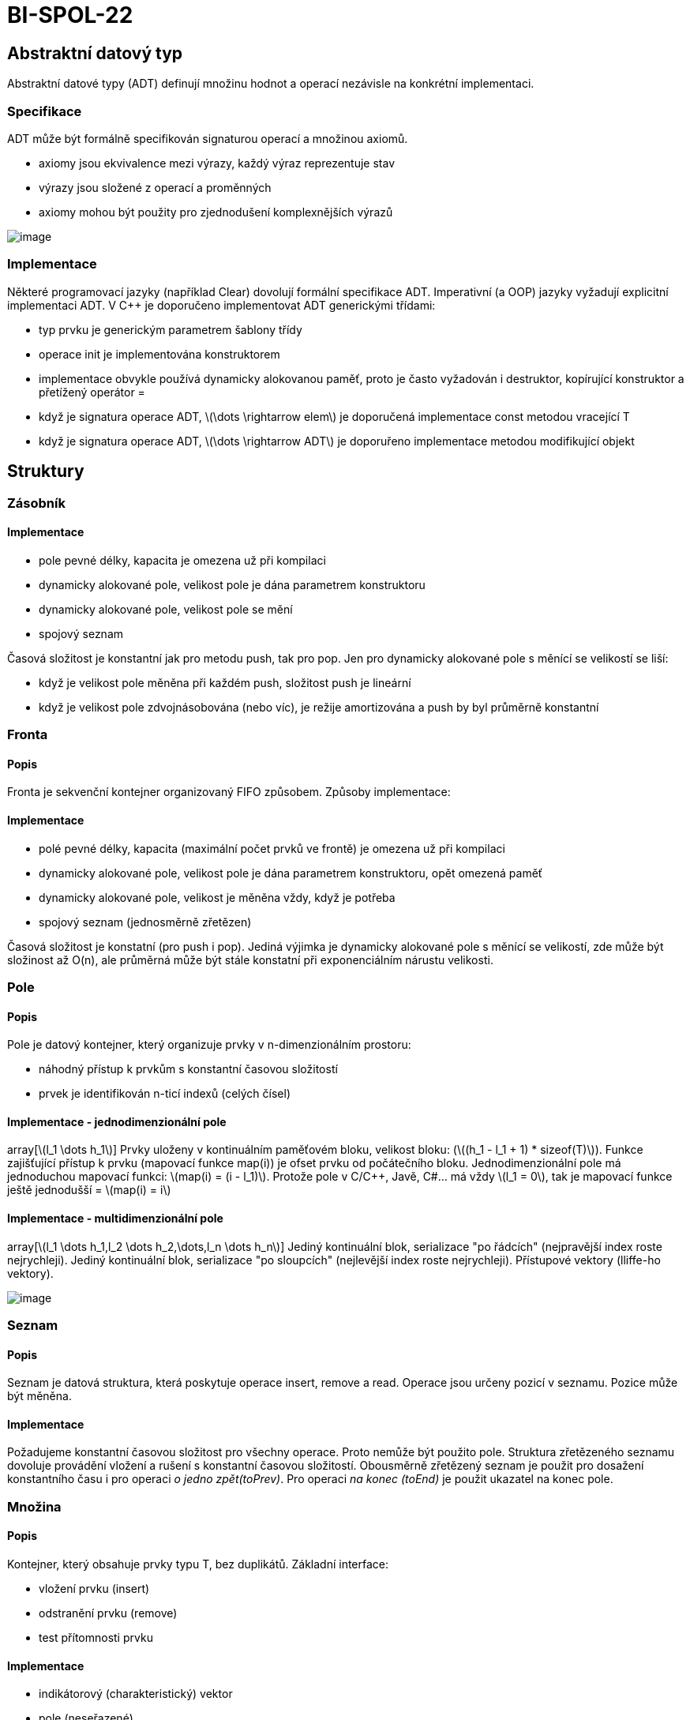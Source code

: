 = BI-SPOL-22
:stem:
:imagesdir: images

== Abstraktní datový typ

Abstraktní datové typy (ADT) definují množinu hodnot a operací nezávisle
na konkrétní implementaci.

=== Specifikace

ADT může být formálně specifikován signaturou operací a množinou axiomů.

* axiomy jsou ekvivalence mezi výrazy, každý výraz reprezentuje stav
* výrazy jsou složené z operací a proměnných
* axiomy mohou být použity pro zjednodušení komplexnějších výrazů

image:ADT_signature_axiom.png[image,scaledwidth=50.0%]

=== Implementace

Některé programovací jazyky (například Clear) dovolují formální
specifikace ADT. Imperativní (a OOP) jazyky vyžadují explicitní
implementaci ADT. V C++ je doporučeno implementovat ADT generickými
třídami:

* typ prvku je generickým parametrem šablony třídy
* operace init je implementována konstruktorem
* implementace obvykle používá dynamicky alokovanou paměť, proto je
často vyžadován i destruktor, kopírující konstruktor a přetížený
operátor =
* když je signatura operace ADT, latexmath:[$\dots \rightarrow elem$] je
doporučená implementace const metodou vracející T
* když je signatura operace ADT, latexmath:[$\dots \rightarrow ADT$] je
doporuřeno implementace metodou modifikující objekt

== Struktury

=== Zásobník

==== Implementace

* pole pevné délky, kapacita je omezena už při kompilaci
* dynamicky alokované pole, velikost pole je dána parametrem
konstruktoru
* dynamicky alokované pole, velikost pole se mění
* spojový seznam

Časová složitost je konstantní jak pro metodu push, tak pro pop. Jen pro
dynamicky alokované pole s měnící se velikostí se liší:

* když je velikost pole měněna při každém push, složitost push je
lineární
* když je velikost pole zdvojnásobována (nebo víc), je režije
amortizována a push by byl průměrně konstantní

=== Fronta

==== Popis

Fronta je sekvenční kontejner organizovaný FIFO způsobem. Způsoby
implementace:

==== Implementace

* polé pevné délky, kapacita (maximální počet prvků ve frontě) je
omezena už při kompilaci
* dynamicky alokované pole, velikost pole je dána parametrem
konstruktoru, opět omezená paměť
* dynamicky alokované pole, velikost je měněna vždy, když je potřeba
* spojový seznam (jednosměrně zřetězen)

Časová složitost je konstatní (pro push i pop). Jediná výjimka je
dynamicky alokované pole s měnící se velikostí, zde může být složinost
až O(n), ale průměrná může být stále konstatní při exponenciálním
nárustu velikosti.

=== Pole

==== Popis

Pole je datový kontejner, který organizuje prvky v n-dimenzionálním
prostoru:

* náhodný přístup k prvkům s konstantní časovou složitostí
* prvek je identifikován n-ticí indexů (celých čísel)

==== Implementace - jednodimenzionální pole

array[latexmath:[$l_1 \dots h_1$]] Prvky uloženy v kontinuálním
paměťovém bloku, velikost bloku:
(latexmath:[$(h_1 - l_1 + 1) * sizeof(T)$]). Funkce zajišťující přístup
k prvku (mapovací funkce map(i)) je ofset prvku od počátečního bloku.
Jednodimenzionální pole má jednoduchou mapovací funkci:
latexmath:[$map(i) = (i - l_1)$]. Protože pole v C/C++, Javě, C#... má
vždy latexmath:[$l_1 = 0$], tak je mapovací funkce ještě jednodušší =
latexmath:[$map(i) = i$]

==== Implementace - multidimenzionální pole

array[latexmath:[$l_1 \dots h_1,l_2 \dots h_2,\dots,l_n \dots h_n$]]
Jediný kontinuální blok, serializace "po řádcích" (nejpravější index
roste nejrychleji). Jediný kontinuální blok, serializace "po sloupcích"
(nejlevější index roste nejrychleji). Přístupové vektory (lliffe-ho
vektory).

image:multidimensionalArray.png[image,scaledwidth=40.0%]

=== Seznam

==== Popis

Seznam je datová struktura, která poskytuje operace insert, remove a
read. Operace jsou určeny pozicí v seznamu. Pozice může být měněna.

==== Implementace

Požadujeme konstantní časovou složitost pro všechny operace. Proto
nemůže být použito pole. Struktura zřetězeného seznamu dovoluje
provádění vložení a rušení s konstantní časovou složitostí. Obousměrně
zřetězený seznam je použit pro dosažení konstantního času i pro operaci
_o jedno zpět(toPrev)_. Pro operaci _na konec (toEnd)_ je použit
ukazatel na konec pole.

=== Množina

==== Popis

Kontejner, který obsahuje prvky typu T, bez duplikátů. Základní
interface:

* vložení prvku (insert)
* odstranění prvku (remove)
* test přítomnosti prvku

==== Implementace

* indikátorový (charakteristický) vektor
* pole (neseřazené)
* pole (seřazené)
* spojový seznam (jednosměrný, neseřazený)
* spojový seznam (jednosměrný, seřazený)
* binární vyhledávací strom
* rozptylovací funkce (hash table)

==== Implementace - indikátorový vektor

Funkce, který má hodnotu 0 pro prvky nepatřící do množiny 1 pro prvky v
množině obsažené. Když je universum konečné a dostatečně malé, může být
funkce implementována jako vektor. Vektor obsahuje hodnoty typu bool
nebo je to bitové pole. Implementace je rychlá:

* insert(x) - O(1)
* del(x) - O(1)
* isSet(x) - O(1)

Jiné operace:

* průnik - vytvoření nové množiny, procházení jedné množiny (O(n)) a
testování existence v druhé (O(1)) = O(n) celkem
* sjednocení - vytvoření nove množiny, procházení prvků první množiny
(O(n)), vkládání jejich prvků (to samé i pro druhou množinu) = O(n +
[loweralpha, start=14]
. = O(n)
* porovnání - porovnávají se všechny prvky obou množin - O(n)

==== Implementace - neseřazené pole

Neseřazené prvky jsou umístěny v poli, které je dynamicky alokované a
jeho velikost se mění. Třída musí mít přehled o velikosti pole a o počtu
prvků v množině.

* insert(x) - nový prvek se umístí na konec pole (O(1)). To může
způsobit duplicitu. Proto se musí nejdříve otestovat projitím pole
(O(n)) = O(n)
* del(x) - prochází se pole (O(n)) a když je prvek nalezen, nahradí se
posledním prvkem pole (O(1)) = O(n)
* isSet(x) - hledá se v poli (O(n)) = O(n)

Jiné operace:

* průnik - vytvoření nové množiny, procházení prvků první množiny (O(n))
a test přítomnosti v druhé množině (O(m)) = O(n*m)
* sjednocení - vytvoření nové množiny, procházení prvků první množiny a
vkládání jejích prvků (O(n)). Pak procházení druhé množiny + kontrola
existence (O(n*m)) = O(n*m)
* porovnání - porovnává se obsah polí (kvadratický algoritmus): O(n*m)

==== Implementace - seřazené pole

Seřazené prvky jsou umístěny v poli, které je dynamicky alokované a jeho
velikost se mění. Třída musí mít přehled o velikosti pole a o počtu
prvků v množině.

* insert(x) - místo pro vložení se najde binárním hledáním (O(log n)).
Pak ale prvky za tímto místem musí být odsunuty pravo (O(n)) = O(n)
* del(x) - prvek se najde binárně (O(log n)), ale opět se musí posunout
(O(n)) po vymazání = O(n)
* isSet(x) - v poli se hledá binárně (O(log n)) = O(log n)

Jiné operace:

* průnik - vytvoří se nová množina, obě se projdou simultánně. Vloží se
vždy jeden ze stejných prvků = O(max(n, m))
* sjednocení - vytvoření nové množiny, obě množiny se procházejí
sumultánně. Vloží se všechny prvky (stejné jen jednou) = O(max(n, m))
* porovnání - porovnají se pole (lineární algoritmus) = O(max(n, m))

==== Implementace - spojový seznam

Neseřazený spojový seznam: implementace je stejná jako u neseřazeného
pole. Seřazený spojový seznam: implementace vložení/odstranění/test
přítomnosti je stená jako u neseřazeného pole.
Sjednocení/průnik/porovnání mohou být implementovány lépe - jako u
seřazeného pole. Implementace spojovým seznamem má větší režii na paměť
než seřazené pole.

=== Tabulka (Mapa, Slovník)

==== Popis

Kontejner, který obsahuje dvojice klíč-hodnota. Klíče jsou unikátní.
Základní interface:

* _init: -> Map_,
* vložení klíče s hodnotou (insert) _ins(_,_,_): Key, Val, Map -> Map_,
* odstranění klíče s hodnotou (remove) _del(_,_): Key, Map -> Map_,
* test přítomnosti klíče _isSet(_,_): Key, Map -> bool_,
* výběr hodnoty podle klíče _read(_,_): Key, Map -> Val_.

Lze iterovat přes dvojice klíč-hodnota nebo pouze přes klíče nebo pouze
přes hodnoty.

Mapy a množiny jsou podobné. Množinu můžeme považovat za speciální
případ mapy, kde hodnoty jsou typu _bool_.

==== Implementace

* pole - přímý přístup (klíče jsou indexy v poli)
* pole (neseřazené)
* pole (seřazené)
* spojový seznam (jednosměrný, neseřazený)
* spojový seznam (jednosměrný, seřazený)
* binární vyhledávací strom
* rozptylovací funkce (hash table)

==== Implementace - pole - přímý přístup

Klíče mohou být pouze celá čísla z intervalu 0 až maximální délka pole.
Nepřítomnost prvku musí být určena speciální hodnotou (například NULL).
Implementace je rychlá:

* insert(k, v) - O(1)
* del(k) - O(1)
* isSet(k) - O(1)
* read(k) - O(1)

==== Implementace - neseřazené pole

Pole obsahuje neseřazené páry klíč-hodnota. Nové prvky jsou přidávány na
konec pole. Při hledání klíče se musí projít celé pole.

* insert(k, v) - nový prvek se umístí na konec pole (O(1)). To může
způsobit duplicitu. Proto se musí nejdříve otestovat projitím pole
(O(n)) = O(n)
* del(k) - prochází se pole (O(n)) a když je prvek nalezen, nahradí se
posledním prvkem pole (O(1)) = O(n)
* isSet(k) - hledá se v poli (O(n)) = O(n)
* read(k) - hledá se v poli (O(n)) = O(n)

Jiné operace:

==== Implementace - seřazené pole

Pole obsahuje seřazené páry klíč-hodnota. Při hledání klíče se využije
binární vyhledávání.

* insert(k,v) - místo pro vložení se najde binárním hledáním (O(log n)).
Pak ale prvky za tímto místem musí být odsunuty pravo (O(n)) = O(n)
* del(k) - prvek se najde binárně (O(log n)), ale opět se musí posunout
(O(n)) po vymazání = O(n)
* isSet(k) - v poli se hledá binárně (O(log n)) = O(log n)
* read(k) - v poli se hledá binárně (O(log n)) = O(log n)
